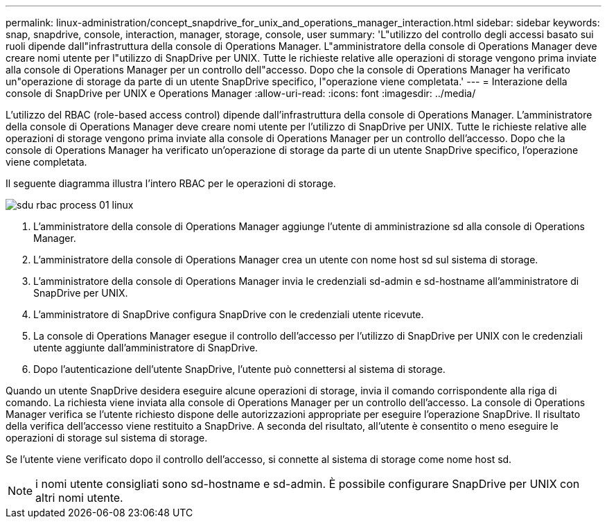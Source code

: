 ---
permalink: linux-administration/concept_snapdrive_for_unix_and_operations_manager_interaction.html 
sidebar: sidebar 
keywords: snap, snapdrive, console, interaction, manager, storage, console, user 
summary: 'L"utilizzo del controllo degli accessi basato sui ruoli dipende dall"infrastruttura della console di Operations Manager. L"amministratore della console di Operations Manager deve creare nomi utente per l"utilizzo di SnapDrive per UNIX. Tutte le richieste relative alle operazioni di storage vengono prima inviate alla console di Operations Manager per un controllo dell"accesso. Dopo che la console di Operations Manager ha verificato un"operazione di storage da parte di un utente SnapDrive specifico, l"operazione viene completata.' 
---
= Interazione della console di SnapDrive per UNIX e Operations Manager
:allow-uri-read: 
:icons: font
:imagesdir: ../media/


[role="lead"]
L'utilizzo del RBAC (role-based access control) dipende dall'infrastruttura della console di Operations Manager. L'amministratore della console di Operations Manager deve creare nomi utente per l'utilizzo di SnapDrive per UNIX. Tutte le richieste relative alle operazioni di storage vengono prima inviate alla console di Operations Manager per un controllo dell'accesso. Dopo che la console di Operations Manager ha verificato un'operazione di storage da parte di un utente SnapDrive specifico, l'operazione viene completata.

Il seguente diagramma illustra l'intero RBAC per le operazioni di storage.

image::../media/sdu_rbac_process_01_linux.gif[sdu rbac process 01 linux]

. L'amministratore della console di Operations Manager aggiunge l'utente di amministrazione sd alla console di Operations Manager.
. L'amministratore della console di Operations Manager crea un utente con nome host sd sul sistema di storage.
. L'amministratore della console di Operations Manager invia le credenziali sd-admin e sd-hostname all'amministratore di SnapDrive per UNIX.
. L'amministratore di SnapDrive configura SnapDrive con le credenziali utente ricevute.
. La console di Operations Manager esegue il controllo dell'accesso per l'utilizzo di SnapDrive per UNIX con le credenziali utente aggiunte dall'amministratore di SnapDrive.
. Dopo l'autenticazione dell'utente SnapDrive, l'utente può connettersi al sistema di storage.


Quando un utente SnapDrive desidera eseguire alcune operazioni di storage, invia il comando corrispondente alla riga di comando. La richiesta viene inviata alla console di Operations Manager per un controllo dell'accesso. La console di Operations Manager verifica se l'utente richiesto dispone delle autorizzazioni appropriate per eseguire l'operazione SnapDrive. Il risultato della verifica dell'accesso viene restituito a SnapDrive. A seconda del risultato, all'utente è consentito o meno eseguire le operazioni di storage sul sistema di storage.

Se l'utente viene verificato dopo il controllo dell'accesso, si connette al sistema di storage come nome host sd.


NOTE: i nomi utente consigliati sono sd-hostname e sd-admin. È possibile configurare SnapDrive per UNIX con altri nomi utente.
